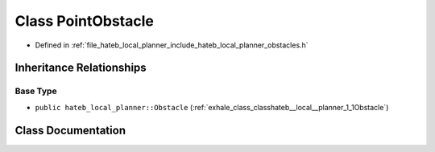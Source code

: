 .. _exhale_class_classhateb__local__planner_1_1PointObstacle:

Class PointObstacle
===================

- Defined in :ref:`file_hateb_local_planner_include_hateb_local_planner_obstacles.h`


Inheritance Relationships
-------------------------

Base Type
*********

- ``public hateb_local_planner::Obstacle`` (:ref:`exhale_class_classhateb__local__planner_1_1Obstacle`)


Class Documentation
-------------------


.. doxygenclass:: hateb_local_planner::PointObstacle
   :project: CoHAN2.0
   :members:
   :protected-members:
   :undoc-members:
   :private-members: